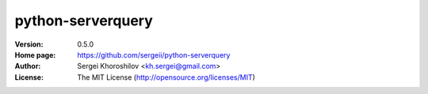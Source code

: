 python-serverquery
%%%%%%%%%%%%%%%%%%

:Version:           0.5.0
:Home page:         https://github.com/sergeii/python-serverquery
:Author:            Sergei Khoroshilov <kh.sergei@gmail.com>
:License:           The MIT License (http://opensource.org/licenses/MIT)